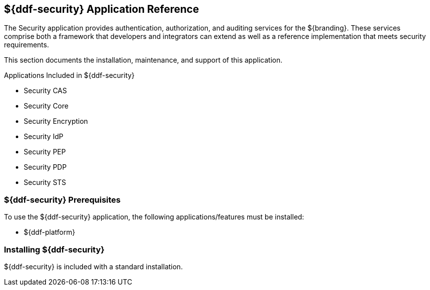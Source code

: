 :title: ${ddf-security}
:status: published
:type: applicationReference
:summary: Provides authentication, authorization, and auditing services.
:order: 09

== {title} Application Reference

The Security application provides authentication, authorization, and auditing services for the ${branding}.
These services comprise both a framework that developers and integrators can extend as well as a reference implementation that meets security requirements.

This section documents the installation, maintenance, and support of this application.

.Applications Included in ${ddf-security}
* Security CAS
* Security Core
* Security Encryption
* Security IdP
* Security PEP
* Security PDP
* Security STS

===  ${ddf-security} Prerequisites

To use the ${ddf-security} application, the following applications/features must be installed:

* ${ddf-platform}

===  Installing ${ddf-security}

${ddf-security} is included with a standard installation.
